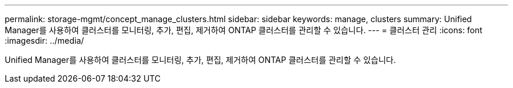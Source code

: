 ---
permalink: storage-mgmt/concept_manage_clusters.html 
sidebar: sidebar 
keywords: manage, clusters 
summary: Unified Manager를 사용하여 클러스터를 모니터링, 추가, 편집, 제거하여 ONTAP 클러스터를 관리할 수 있습니다. 
---
= 클러스터 관리
:icons: font
:imagesdir: ../media/


[role="lead"]
Unified Manager를 사용하여 클러스터를 모니터링, 추가, 편집, 제거하여 ONTAP 클러스터를 관리할 수 있습니다.
